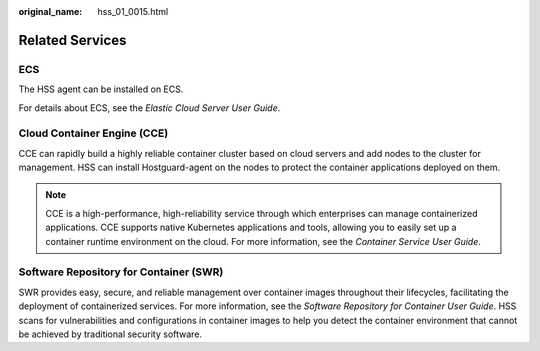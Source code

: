 :original_name: hss_01_0015.html

.. _hss_01_0015:

Related Services
================

ECS
---

The HSS agent can be installed on ECS.

For details about ECS, see the *Elastic Cloud Server User Guide*.

Cloud Container Engine (CCE)
----------------------------

CCE can rapidly build a highly reliable container cluster based on cloud servers and add nodes to the cluster for management. HSS can install Hostguard-agent on the nodes to protect the container applications deployed on them.

.. note::

   CCE is a high-performance, high-reliability service through which enterprises can manage containerized applications. CCE supports native Kubernetes applications and tools, allowing you to easily set up a container runtime environment on the cloud. For more information, see the *Container Service User Guide*.

Software Repository for Container (SWR)
---------------------------------------

SWR provides easy, secure, and reliable management over container images throughout their lifecycles, facilitating the deployment of containerized services. For more information, see the *Software Repository for Container User Guide*. HSS scans for vulnerabilities and configurations in container images to help you detect the container environment that cannot be achieved by traditional security software.
